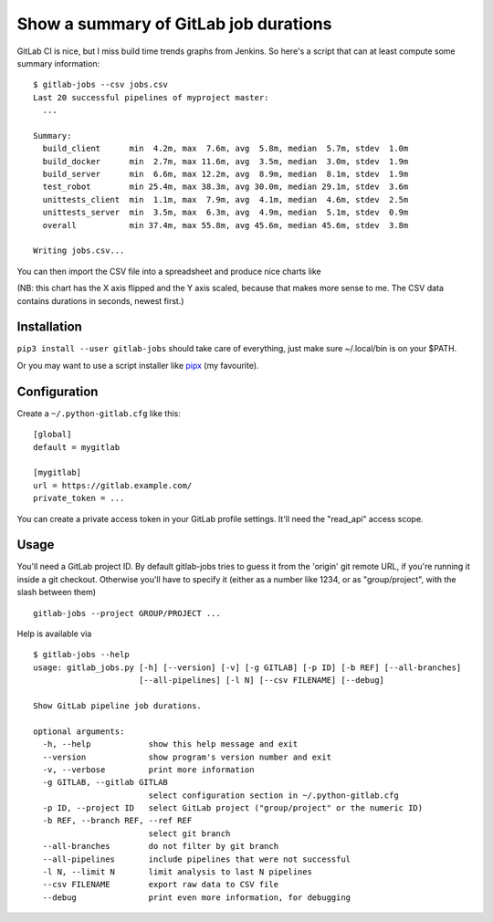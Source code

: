 Show a summary of GitLab job durations
======================================

.. image:: https://travis-ci.org/mgedmin/gitlab-jobs.svg?branch=master
    :target: https://travis-ci.org/mgedmin/gitlab-jobs

.. image:: https://coveralls.io/repos/mgedmin/gitlab-jobs/badge.svg?branch=master
    :target: https://coveralls.io/r/mgedmin/gitlab-jobs

GitLab CI is nice, but I miss build time trends graphs from Jenkins.
So here's a script that can at least compute some summary information::

  $ gitlab-jobs --csv jobs.csv
  Last 20 successful pipelines of myproject master:
    ...

  Summary:
    build_client      min  4.2m, max  7.6m, avg  5.8m, median  5.7m, stdev  1.0m
    build_docker      min  2.7m, max 11.6m, avg  3.5m, median  3.0m, stdev  1.9m
    build_server      min  6.6m, max 12.2m, avg  8.9m, median  8.1m, stdev  1.9m
    test_robot        min 25.4m, max 38.3m, avg 30.0m, median 29.1m, stdev  3.6m
    unittests_client  min  1.1m, max  7.9m, avg  4.1m, median  4.6m, stdev  2.5m
    unittests_server  min  3.5m, max  6.3m, avg  4.9m, median  5.1m, stdev  0.9m
    overall           min 37.4m, max 55.8m, avg 45.6m, median 45.6m, stdev  3.8m

  Writing jobs.csv...

You can then import the CSV file into a spreadsheet and produce nice charts
like

.. image:: chart.png

(NB: this chart has the X axis flipped and the Y axis scaled, because that
makes more sense to me.  The CSV data contains durations in seconds,
newest first.)


Installation
------------

``pip3 install --user gitlab-jobs`` should take care of everything, just make
sure ~/.local/bin is on your $PATH.

Or you may want to use a script installer like pipx_ (my favourite).


Configuration
-------------

Create a ``~/.python-gitlab.cfg`` like this::

   [global]
   default = mygitlab

   [mygitlab]
   url = https://gitlab.example.com/
   private_token = ...

You can create a private access token in your GitLab profile settings.  It'll
need the "read_api" access scope.


Usage
-----

You'll need a GitLab project ID.  By default gitlab-jobs tries to guess it
from the 'origin' git remote URL, if you're running it inside a git checkout.
Otherwise you'll have to specify it (either as a number like 1234, or as
"group/project", with the slash between them) ::

    gitlab-jobs --project GROUP/PROJECT ...

Help is available via ::

    $ gitlab-jobs --help
    usage: gitlab_jobs.py [-h] [--version] [-v] [-g GITLAB] [-p ID] [-b REF] [--all-branches]
                          [--all-pipelines] [-l N] [--csv FILENAME] [--debug]

    Show GitLab pipeline job durations.

    optional arguments:
      -h, --help            show this help message and exit
      --version             show program's version number and exit
      -v, --verbose         print more information
      -g GITLAB, --gitlab GITLAB
                            select configuration section in ~/.python-gitlab.cfg
      -p ID, --project ID   select GitLab project ("group/project" or the numeric ID)
      -b REF, --branch REF, --ref REF
                            select git branch
      --all-branches        do not filter by git branch
      --all-pipelines       include pipelines that were not successful
      -l N, --limit N       limit analysis to last N pipelines
      --csv FILENAME        export raw data to CSV file
      --debug               print even more information, for debugging


.. _python-gitlab: https://pypi.org/p/python-gitlab
.. _pipx: https://pipxproject.github.io/pipx/
